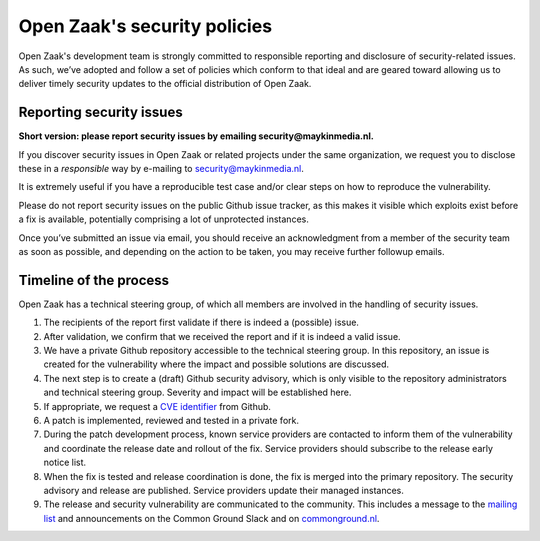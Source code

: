 .. _security:

Open Zaak's security policies
=============================

Open Zaak's development team is strongly committed to responsible reporting and disclosure of security-related issues. As such, we’ve adopted and follow a set of policies which conform to that ideal and are geared toward allowing us to deliver timely security updates to the official distribution of Open Zaak.

Reporting security issues
-------------------------

**Short version: please report security issues by emailing security@maykinmedia.nl.**

If you discover security issues in Open Zaak or related projects under the same
organization, we request you to disclose these in a *responsible* way by e-mailing to
security@maykinmedia.nl.

It is extremely useful if you have a reproducible test case and/or clear steps on how to
reproduce the vulnerability.

Please do not report security issues on the public Github issue tracker, as this makes
it visible which exploits exist before a fix is available, potentially comprising a lot
of unprotected instances.

Once you’ve submitted an issue via email, you should receive an acknowledgment from a
member of the security team as soon as possible, and depending on the action to be taken,
you may receive further followup emails.

Timeline of the process
-----------------------

Open Zaak has a technical steering group, of which all members are involved in the
handling of security issues.

1. The recipients of the report first validate if there is indeed a (possible) issue.

2. After validation, we confirm that we received the report and if it is indeed a valid issue.

3. We have a private Github repository accessible to the technical steering group. In this
   repository, an issue is created for the vulnerability where the impact and possible
   solutions are discussed.

4. The next step is to create a (draft) Github security advisory, which is only visible
   to the repository administrators and technical steering group. Severity and impact
   will be established here.

5. If appropriate, we request a `CVE identifier`_ from Github.

6. A patch is implemented, reviewed and tested in a private fork.

7. During the patch development process, known service providers are contacted to
   inform them of the vulnerability and coordinate the release date and rollout of the
   fix. Service providers should subscribe to the release early notice list.

8. When the fix is tested and release coordination is done, the fix is merged into the
   primary repository. The security advisory and release are published. Service providers
   update their managed instances.

9. The release and security vulnerability are communicated to the community. This
   includes a message to the `mailing list`_ and announcements on the Common Ground Slack
   and on `commonground.nl`_.


.. _CVE identifier: https://cve.mitre.org/cve/identifiers/
.. _mailing list: https://lists.publiccode.net/mailman/postorius/lists/openzaak-discuss.lists.publiccode.net/
.. _commonground.nl: https://commonground.nl
